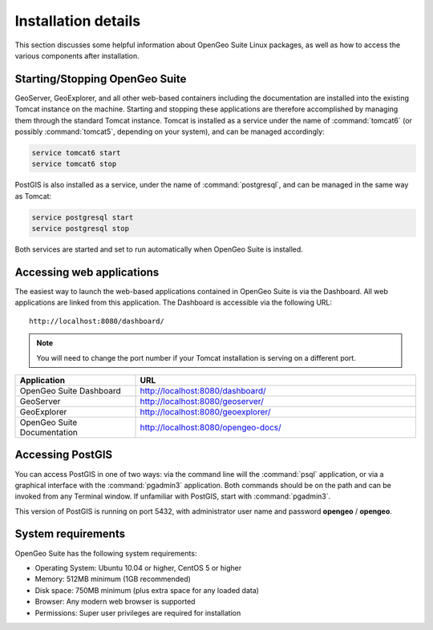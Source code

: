 .. _installation.linux.suite.details:

Installation details
====================

This section discusses some helpful information about OpenGeo Suite Linux packages, as well as how to access the various components after installation.

Starting/Stopping OpenGeo Suite
-------------------------------

GeoServer, GeoExplorer, and all other web-based containers including the documentation are installed into the existing Tomcat instance on the machine. Starting and stopping these applications are therefore accomplished by managing them through the standard Tomcat instance. Tomcat is installed as a service under the name of :command:`tomcat6` (or possibly :command:`tomcat5`, depending on your system), and can be managed accordingly:

.. code-block:: bash

   service tomcat6 start
   service tomcat6 stop


PostGIS is also installed as a service, under the name of :command:`postgresql`, and can be managed in the same way as Tomcat:

.. code-block:: bash

   service postgresql start
   service postgresql stop

Both services are started and set to run automatically when OpenGeo Suite is installed.

Accessing web applications
--------------------------

The easiest way to launch the web-based applications contained in OpenGeo Suite is via the Dashboard. All web applications are linked from this application. The Dashboard is accessible via the following URL::

  http://localhost:8080/dashboard/

.. note:: You will need to change the port number if your Tomcat installation is serving on a different port.

.. list-table::
   :widths: 30 70
   :header-rows: 1

   * - Application
     - URL
   * - OpenGeo Suite Dashboard
     - http://localhost:8080/dashboard/
   * - GeoServer
     - http://localhost:8080/geoserver/
   * - GeoExplorer
     - http://localhost:8080/geoexplorer/
   * - OpenGeo Suite Documentation
     - http://localhost:8080/opengeo-docs/

Accessing PostGIS
-----------------

You can access PostGIS in one of two ways: via the command line will the :command:`psql` application, or via a graphical interface with the :command:`pgadmin3` application. Both commands should be on the path and can be invoked from any Terminal window. If unfamiliar with PostGIS, start with :command:`pgadmin3`.

This version of PostGIS is running on port 5432, with administrator user name and password **opengeo** / **opengeo**.

System requirements
-------------------

OpenGeo Suite has the following system requirements:

* Operating System: Ubuntu 10.04 or higher, CentOS 5 or higher
* Memory: 512MB minimum (1GB recommended)
* Disk space: 750MB minimum (plus extra space for any loaded data)
* Browser: Any modern web browser is supported
* Permissions: Super user privileges are required for installation
